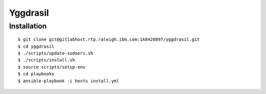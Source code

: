 =========
Yggdrasil
=========

Installation
===========

::

$ git clone git@gitlabhost.rtp.raleigh.ibm.com:1A8420897/yggdrasil.git
$ cd yggdrasil
$ ./scripts/update-sudoers.sh
$ ./scripts/install.sh
$ source scripts/setup-env
$ cd playbooks
$ ansible-playbook -i hosts install.yml
